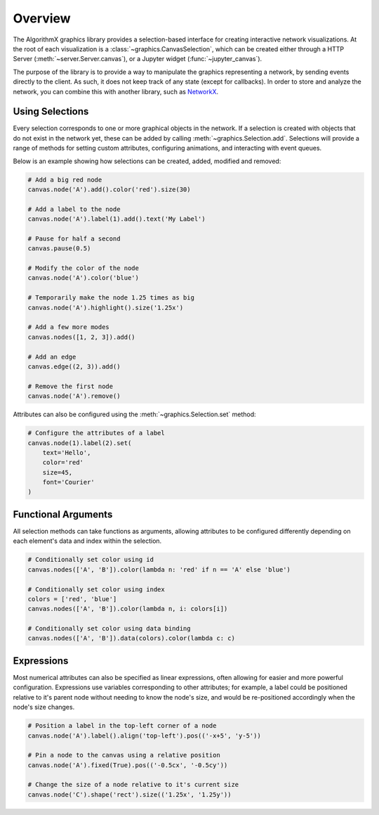 .. _graphics-overview:

Overview
========

The AlgorithmX graphics library provides a selection-based interface for creating interactive network visualizations.
At the root of each visualization is a :class:`~graphics.CanvasSelection`, which can be created either through a
HTTP Server (:meth:`~server.Server.canvas`), or a Jupyter widget (:func:`~jupyter_canvas`).

The purpose of the library is to provide a way to manipulate the graphics representing a network, by sending
events directly to the client. As such, it does not keep track of any state (except for callbacks). In order to
store and analyze the network, you can combine this with another library, such as `NetworkX <https://networkx.github.io/>`_.


Using Selections
----------------

Every selection corresponds to one or more graphical objects in the network. If a selection is created with objects that
do not exist in the network yet, these can be added by calling :meth:`~graphics.Selection.add`. Selections will provide a range of
methods for setting custom attributes, configuring animations, and interacting with event queues.

Below is an example showing how selections can be created, added, modified and removed:

.. code-block:: python

   # Add a big red node
   canvas.node('A').add().color('red').size(30)

   # Add a label to the node
   canvas.node('A').label(1).add().text('My Label')

   # Pause for half a second
   canvas.pause(0.5)

   # Modify the color of the node
   canvas.node('A').color('blue')

   # Temporarily make the node 1.25 times as big
   canvas.node('A').highlight().size('1.25x')

   # Add a few more modes
   canvas.nodes([1, 2, 3]).add()

   # Add an edge
   canvas.edge((2, 3)).add()

   # Remove the first node
   canvas.node('A').remove()

Attributes can also be configured using the :meth:`~graphics.Selection.set` method:

.. code-block:: python

    # Configure the attributes of a label
    canvas.node(1).label(2).set(
        text='Hello',
        color='red'
        size=45,
        font='Courier'
    )

Functional Arguments
--------------------

All selection methods can take functions as arguments, allowing attributes to be
configured differently depending on each element's data and index within the selection.

.. code-block:: python

   # Conditionally set color using id
   canvas.nodes(['A', 'B']).color(lambda n: 'red' if n == 'A' else 'blue')

   # Conditionally set color using index
   colors = ['red', 'blue']
   canvas.nodes(['A', 'B']).color(lambda n, i: colors[i])

   # Conditionally set color using data binding
   canvas.nodes(['A', 'B']).data(colors).color(lambda c: c)


.. autodata:: graphics.types.ElementFn
.. autodata:: graphics.types.ElementArg


Expressions
-----------

Most numerical attributes can also be specified as linear expressions, often allowing for easier and more powerful configuration.
Expressions use variables corresponding to other attributes; for example, a label could be positioned relative to it's
parent node without needing to know the node's size, and would be re-positioned accordingly when the node's size changes.

.. code-block:: python

    # Position a label in the top-left corner of a node
    canvas.node('A').label().align('top-left').pos(('-x+5', 'y-5'))

    # Pin a node to the canvas using a relative position
    canvas.node('A').fixed(True).pos(('-0.5cx', '-0.5cy'))

    # Change the size of a node relative to it's current size
    canvas.node('C').shape('rect').size(('1.25x', '1.25y'))


.. autodata:: graphics.types.NumExpr
